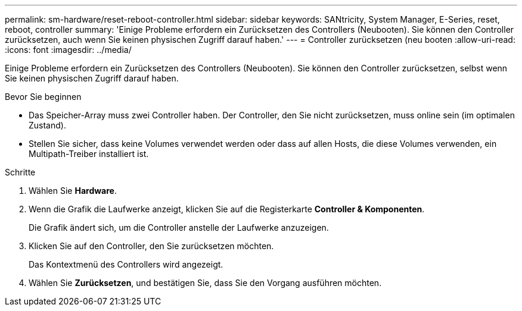 ---
permalink: sm-hardware/reset-reboot-controller.html 
sidebar: sidebar 
keywords: SANtricity, System Manager, E-Series, reset, reboot, controller 
summary: 'Einige Probleme erfordern ein Zurücksetzen des Controllers (Neubooten). Sie können den Controller zurücksetzen, auch wenn Sie keinen physischen Zugriff darauf haben.' 
---
= Controller zurücksetzen (neu booten
:allow-uri-read: 
:icons: font
:imagesdir: ../media/


[role="lead"]
Einige Probleme erfordern ein Zurücksetzen des Controllers (Neubooten). Sie können den Controller zurücksetzen, selbst wenn Sie keinen physischen Zugriff darauf haben.

.Bevor Sie beginnen
* Das Speicher-Array muss zwei Controller haben. Der Controller, den Sie nicht zurücksetzen, muss online sein (im optimalen Zustand).
* Stellen Sie sicher, dass keine Volumes verwendet werden oder dass auf allen Hosts, die diese Volumes verwenden, ein Multipath-Treiber installiert ist.


.Schritte
. Wählen Sie *Hardware*.
. Wenn die Grafik die Laufwerke anzeigt, klicken Sie auf die Registerkarte *Controller & Komponenten*.
+
Die Grafik ändert sich, um die Controller anstelle der Laufwerke anzuzeigen.

. Klicken Sie auf den Controller, den Sie zurücksetzen möchten.
+
Das Kontextmenü des Controllers wird angezeigt.

. Wählen Sie *Zurücksetzen*, und bestätigen Sie, dass Sie den Vorgang ausführen möchten.

